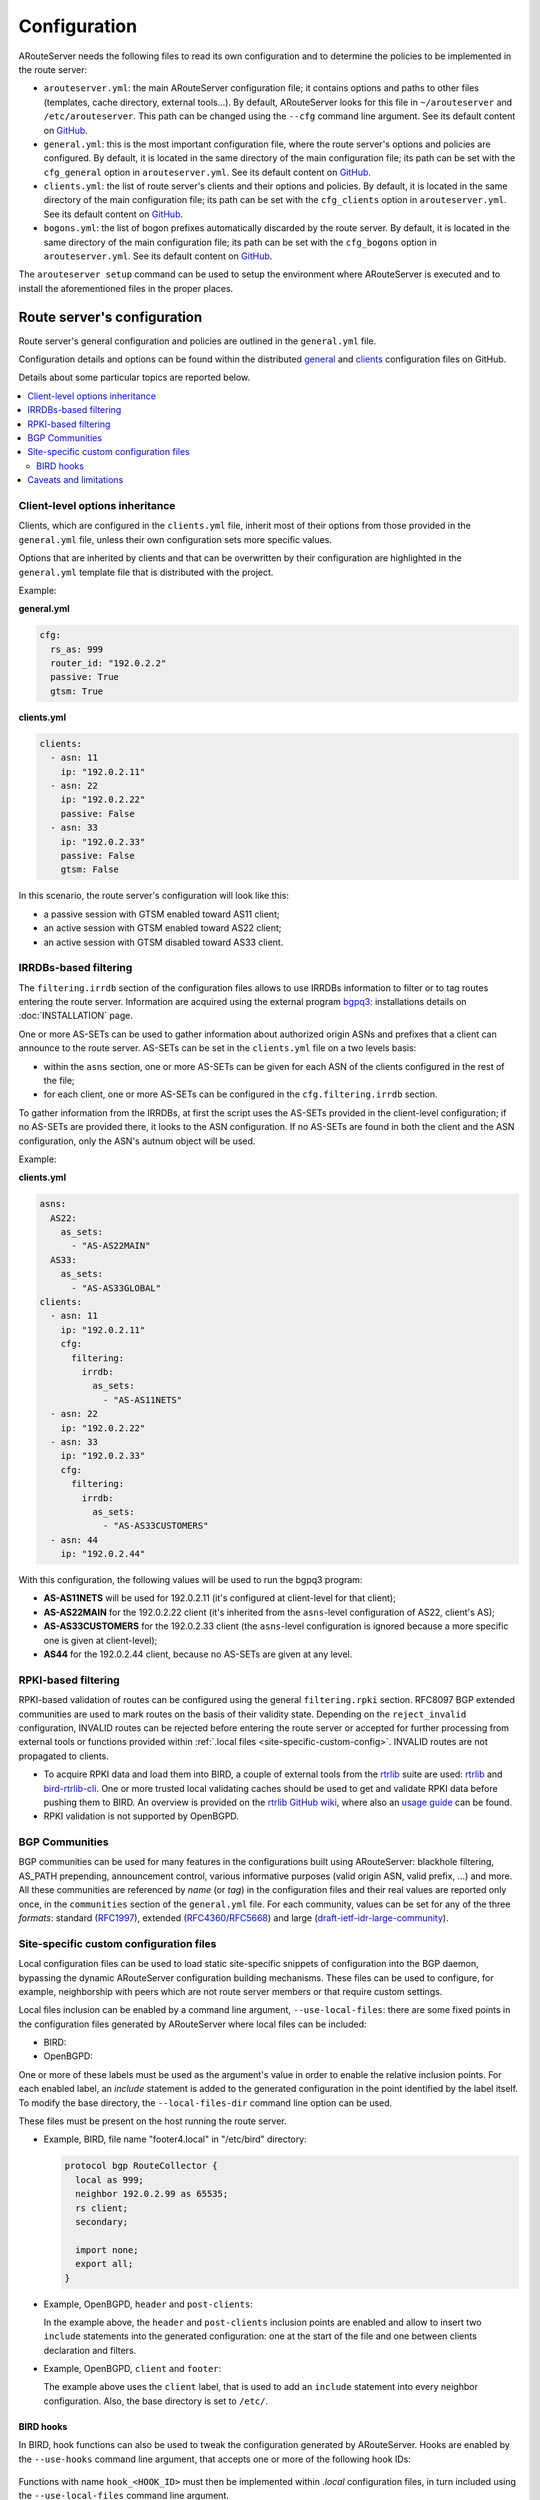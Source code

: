 Configuration
=============

ARouteServer needs the following files to read its own configuration and to determine the policies to be implemented in the route server:

- ``arouteserver.yml``: the main ARouteServer configuration file; it contains options and paths to other files (templates, cache directory, external tools...). By default, ARouteServer looks for this file in ``~/arouteserver`` and ``/etc/arouteserver``. This path can be changed using the ``--cfg`` command line argument.
  See its default content on `GitHub <https://github.com/pierky/arouteserver/blob/master/config.d/arouteserver.yml>`_.

- ``general.yml``: this is the most important configuration file, where the route server's options and policies are configured.
  By default, it is located in the same directory of the main configuration file; its path can be set with the ``cfg_general`` option in ``arouteserver.yml``.
  See its default content on `GitHub <https://github.com/pierky/arouteserver/blob/master/config.d/general.yml>`_.

- ``clients.yml``: the list of route server's clients and their options and policies.
  By default, it is located in the same directory of the main configuration file; its path can be set with the ``cfg_clients`` option in ``arouteserver.yml``.
  See its default content on `GitHub <https://github.com/pierky/arouteserver/blob/master/config.d/clients.yml>`_.

- ``bogons.yml``: the list of bogon prefixes automatically discarded by the route server.
  By default, it is located in the same directory of the main configuration file; its path can be set with the ``cfg_bogons`` option in ``arouteserver.yml``.
  See its default content on `GitHub <https://github.com/pierky/arouteserver/blob/master/config.d/bogons.yml>`_.

The ``arouteserver setup`` command can be used to setup the environment where ARouteServer is executed and to install the aforementioned files in the proper places.

Route server's configuration
----------------------------

Route server's general configuration and policies are outlined in the ``general.yml`` file. 

Configuration details and options can be found within the distributed `general <https://github.com/pierky/arouteserver/blob/master/config.d/general.yml>`_ and `clients <https://github.com/pierky/arouteserver/blob/master/config.d/clients.yml>`_ configuration files on GitHub.

Details about some particular topics are reported below.

.. contents::
   :local:

Client-level options inheritance
********************************

Clients, which are configured in the ``clients.yml`` file, inherit most of their options from those provided in the ``general.yml`` file, unless their own configuration sets more specific values.

Options that are inherited by clients and that can be overwritten by their configuration are highlighted in the ``general.yml`` template file that is distributed with the project.

Example:

**general.yml**

.. code:: yaml

   cfg:
     rs_as: 999
     router_id: "192.0.2.2"
     passive: True
     gtsm: True

**clients.yml**

.. code:: yaml

   clients:
     - asn: 11
       ip: "192.0.2.11"
     - asn: 22
       ip: "192.0.2.22"
       passive: False
     - asn: 33
       ip: "192.0.2.33"
       passive: False
       gtsm: False

In this scenario, the route server's configuration will look like this:

- a passive session with GTSM enabled toward AS11 client;
- an active session with GTSM enabled toward AS22 client;
- an active session with GTSM disabled toward AS33 client.

IRRDBs-based filtering
**********************

The ``filtering.irrdb`` section of the configuration files allows to use IRRDBs information to filter or to tag routes entering the route server. Information are acquired using the external program `bgpq3 <https://github.com/snar/bgpq3>`_: installations details on :doc:`INSTALLATION` page.

One or more AS-SETs can be used to gather information about authorized origin ASNs and prefixes that a client can announce to the route server. AS-SETs can be set in the ``clients.yml`` file on a two levels basis:

- within the ``asns`` section, one or more AS-SETs can be given for each ASN of the clients configured in the rest of the file;

- for each client, one or more AS-SETs can be configured in the ``cfg.filtering.irrdb`` section.

To gather information from the IRRDBs, at first the script uses the AS-SETs provided in the client-level configuration; if no AS-SETs are provided there, it looks to the ASN configuration. If no AS-SETs are found in both the client and the ASN configuration, only the ASN's autnum object will be used.

Example:

**clients.yml**

.. code:: yaml

   asns:
     AS22:
       as_sets:
         - "AS-AS22MAIN"
     AS33:
       as_sets:
         - "AS-AS33GLOBAL"
   clients:
     - asn: 11
       ip: "192.0.2.11"
       cfg:
         filtering:
           irrdb:
             as_sets:
               - "AS-AS11NETS"
     - asn: 22
       ip: "192.0.2.22"
     - asn: 33
       ip: "192.0.2.33"
       cfg:
         filtering:
           irrdb:
             as_sets:
               - "AS-AS33CUSTOMERS"
     - asn: 44
       ip: "192.0.2.44"

With this configuration, the following values will be used to run the bgpq3 program:

- **AS-AS11NETS** will be used for 192.0.2.11 (it's configured at client-level for that client);
- **AS-AS22MAIN** for the 192.0.2.22 client (it's inherited from the ``asns``-level configuration of AS22, client's AS);
- **AS-AS33CUSTOMERS** for the 192.0.2.33 client (the ``asns``-level configuration is ignored because a more specific one is given at client-level);
- **AS44** for the 192.0.2.44 client, because no AS-SETs are given at any level.

RPKI-based filtering
********************

RPKI-based validation of routes can be configured using the general ``filtering.rpki`` section.
RFC8097 BGP extended communities are used to mark routes on the basis of their validity state.
Depending on the ``reject_invalid`` configuration, INVALID routes can be rejected before entering the route server or accepted for further processing from external tools or functions provided within :ref:`.local files <site-specific-custom-config>`.
INVALID routes are not propagated to clients.

- To acquire RPKI data and load them into BIRD, a couple of external tools from the `rtrlib <http://rpki.realmv6.org/>`_ suite are used: `rtrlib <https://github.com/rtrlib>`_ and `bird-rtrlib-cli <https://github.com/rtrlib/bird-rtrlib-cli>`_. One or more trusted local validating caches should be used to get and validate RPKI data before pushing them to BIRD. An overview is provided on the `rtrlib GitHub wiki <https://github.com/rtrlib/rtrlib/wiki/Background>`_, where also an `usage guide <https://github.com/rtrlib/rtrlib/wiki/Usage-of-the-RTRlib>`_ can be found.

- RPKI validation is not supported by OpenBGPD.

BGP Communities
***************

BGP communities can be used for many features in the configurations built using ARouteServer: blackhole filtering, AS_PATH prepending, announcement control, various informative purposes (valid origin ASN, valid prefix, ...) and more. All these communities are referenced by *name* (or *tag*) in the configuration files and their real values are reported only once, in the ``communities`` section of the ``general.yml`` file.
For each community, values can be set for any of the three *formats*: standard (`RFC1997 <https://tools.ietf.org/html/rfc1997>`_), extended (`RFC4360 <https://tools.ietf.org/html/rfc4360>`_/`RFC5668 <https://tools.ietf.org/html/rfc5668>`_) and large (`draft-ietf-idr-large-community <https://tools.ietf.org/html/draft-ietf-idr-large-community>`_).

.. _site-specific-custom-config:

Site-specific custom configuration files
****************************************

Local configuration files can be used to load static site-specific snippets of configuration into the BGP daemon, bypassing the dynamic ARouteServer configuration building mechanisms. These files can be used to configure, for example, neighborship with peers which are not route server members or that require custom settings.

Local files inclusion can be enabled by a command line argument, ``--use-local-files``: there are some fixed points in the configuration files generated by ARouteServer where local files can be included:

- BIRD:

  .. autoattribute:: pierky.arouteserver.builder.BIRDConfigBuilder.LOCAL_FILES_IDS

- OpenBGPD:

  .. autoattribute:: pierky.arouteserver.builder.OpenBGPDConfigBuilder.LOCAL_FILES_IDS

One or more of these labels must be used as the argument's value in order to enable the relative inclusion points.
For each enabled label, an *include* statement is added to the generated configuration in the point identified by the label itself. To modify the base directory, the ``--local-files-dir`` command line option can be used.

These files must be present on the host running the route server.

- Example, BIRD, file name "footer4.local" in "/etc/bird" directory:

  .. code::

      protocol bgp RouteCollector {
      	local as 999;
      	neighbor 192.0.2.99 as 65535;
      	rs client;
        secondary;
      
      	import none;
      	export all;
      }

- Example, OpenBGPD, ``header`` and ``post-clients``:

  .. code-block:: console
     :emphasize-lines: 2, 16

     $ arouteserver openbgpd --use-local-files header post-clients
     include "/etc/bgpd/header.local"
     
     AS 999
     router-id 192.0.2.2

     [...]

     group "clients" {
     
             neighbor 192.0.2.11 {
                     [...]
             }
     }
     
     include "/etc/bgpd/post-clients.local"
     
     [...]

  In the example above, the ``header`` and ``post-clients`` inclusion points are enabled and allow to insert two ``include`` statements into the generated configuration: one at the start of the file and one between clients declaration and filters.

- Example, OpenBGPD, ``client`` and ``footer``:

  .. code-block:: console
     :emphasize-lines: 10, 15, 22

     $ arouteserver openbgpd --use-local-files client footer --local-files-dir /etc/
     AS 999
     router-id 192.0.2.2
     
     [...]
     
     group "clients" {
     
             neighbor 192.0.2.11 {
                     include "/etc/client.local"
                     [...]
             }
     
             neighbor 192.0.2.22 {
                     include "/etc/client.local"
                     [...]
             }
     }
     
     [...]
     
     include "/etc/footer.local"

  The example above uses the ``client`` label, that is used to add an ``include`` statement into every neighbor configuration. Also, the base directory is set to ``/etc/``.

.. _bird-hooks:

BIRD hooks
~~~~~~~~~~

In BIRD, hook functions can also be used to tweak the configuration generated by ARouteServer.
Hooks are enabled by the ``--use-hooks`` command line argument, that accepts one or more of the following hook IDs:

  .. autoattribute:: pierky.arouteserver.builder.BIRDConfigBuilder.HOOKS

Functions with name ``hook_<HOOK_ID>`` must then be implemented within *.local* configuration files, in turn included using the ``--use-local-files`` command line argument.

Example:

  .. code-block:: console
     :emphasize-lines: 13, 21, 22

     $ arouteserver bird --ip-ver 4 --use-local-files header --use-hooks pre_receive_from_client
     router id 192.0.2.2;
     define rs_as = 999;
     
     log "/var/log/bird.log" all;
     log syslog all;
     debug protocols all;
     
     protocol device {};
     
     table master sorted;
     
     include "/etc/bird/header.local";
     
     [...]
     
     filter receive_from_AS3333_1 {
             if !(source = RTS_BGP ) then
                     reject "source != RTS_BGP - REJECTING ", net;
     
             if !hook_pre_receive_from_client(3333, 192.0.2.11, "AS3333_1") then
                     reject "hook_pre_receive_from_client returned false - REJECTING ", net;
     
             scrub_communities_in();
     
     [...]

Details about hook functions can be found in the :doc:`BIRD_HOOKS` page.

An example (including functions' prototypes) is provided within the "examples/bird_hooks" directory (`also on GitHub <https://github.com/pierky/arouteserver/tree/master/examples/bird_hook>`_).

Caveats and limitations
***********************

Not all features offered by ARouteServer are supported by both BIRD and OpenBGPD.
The following list of limitations is based on the currently supported versions of BIRD (1.6.3) and OpenBGPD (OpenBSD 6.0).

- OpenBGPD

  - Currently, **path hiding** mitigation is not implemented for OpenBGPD configurations. Only single-RIB configurations are generated.

  - **RPKI** validation is not supported by OpenBGPD.

  - **ADD-PATH** is not supported by OpenBGPD.

  - For max-prefix filtering, only the ``shutdown`` and the ``restart`` actions are supported by OpenBGPD. Restart is configured with a 15 minutes timer.

  - `An issue <https://github.com/pierky/arouteserver/issues/3>`_ is currently preventing next-hop rewriting for **IPv6 blackhole filtering** policies.

  - **Large communities** are not supported by OpenBGPD: features that are configured to be offered via large communities only are ignored and not included into the generated OpenBGPD configuration.

  - OpenBGPD does not offer a way to delete **extended communities** using wildcard (``rt xxx:*``): peer-ASN-specific extended communities (such as ``prepend_once_to_peer``, ``do_not_announce_to_peer``) are not scrubbed from routes that leave OpenBGPD route servers and so they are propagated to the route server clients.

Depending on the features that are enabled in the ``general.yml`` and ``clients.yml`` files, compatibility issues may arise; in this case, ARouteServer logs one or more errors, which can be then acknowledged and ignored using the ``--ignore-issues`` command line option:

.. code-block:: console

   $ arouteserver openbgpd
   ARouteServer 2017-03-23 21:39:45,955 ERROR Compatibility issue ID 'path_hiding'. The 'path_hiding'
   general configuration parameter is set to True, but the configuration generated by ARouteServer for
   OpenBGPD does not support path-hiding mitigation techniques.
   ARouteServer 2017-03-23 21:39:45,955 ERROR One or more compatibility issues have been found.

   Please check the errors reported above for more details.
   To ignore those errors, use the '--ignore-issues' command line argument and list the IDs of the
   issues you want to ignore.
   $ arouteserver openbgpd --ignore-issues path_hiding
   AS 999
   router-id 192.0.2.2

   fib-update no
   log updates
   ...
